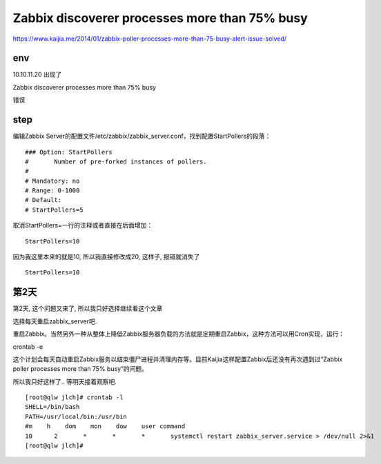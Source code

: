=====================================================
Zabbix discoverer processes more than 75% busy
=====================================================



https://www.kaijia.me/2014/01/zabbix-poller-processes-more-than-75-busy-alert-issue-solved/


env 
=====================================================

10.10.11.20 出现了 

Zabbix discoverer processes more than 75% busy

错误

step
=====================================================

编辑Zabbix Server的配置文件/etc/zabbix/zabbix_server.conf，找到配置StartPollers的段落：

::

    ### Option: StartPollers
    #       Number of pre-forked instances of pollers.
    #
    # Mandatory: no
    # Range: 0-1000
    # Default:
    # StartPollers=5

取消StartPollers=一行的注释或者直接在后面增加：

::

    StartPollers=10

因为我这里本来的就是10, 所以我直接修改成20, 这样子, 报错就消失了

::

    StartPollers=10

第2天
======================================================

第2天, 这个问题又来了, 所以我只好选择继续看这个文章

选择每天重启zabbix_server吧.

重启Zabbix。当然另外一种从整体上降低Zabbix服务器负载的方法就是定期重启Zabbix，这种方法可以用Cron实现，运行：

crontab -e 

这个计划会每天自动重启Zabbix服务以结束僵尸进程并清理内存等。目前Kaijia这样配置Zabbix后还没有再次遇到过“Zabbix poller processes more than 75% busy”的问题。


所以我只好这样了.. 等明天接着观察吧.

::

    [root@qlw jlch]# crontab -l
    SHELL=/bin/bash
    PATH=/usr/local/bin:/usr/bin
    #m    h    dom    mon    dow    user command
    10      2       *       *       *       systemctl restart zabbix_server.service > /dev/null 2>&1
    [root@qlw jlch]#

